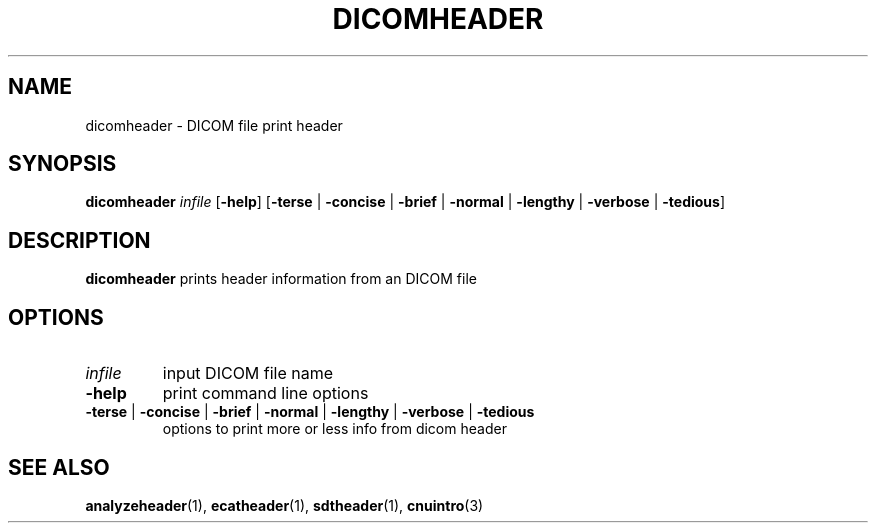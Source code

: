 .\" @(#)DICOMheader.1;
.TH DICOMHEADER 1 "16 January 2003" "CNU Tools" "CNU Tools"
.SH NAME
dicomheader \- DICOM file print header
.SH SYNOPSIS
.B dicomheader
.I infile
\fR[\fB\-help\fR]
\fR[\fB\-terse \fR| \fB\-concise \fR| \fB\-brief \fR| \fB\-normal \fR| \fB\-lengthy \fR| \fB\-verbose \fR| \fB\-tedious\fR]
.SH DESCRIPTION
.LP
.B dicomheader
prints header information from an DICOM file
.SH OPTIONS
.TP
.I infile
input DICOM file name
.TP
.B \-help
print command line options
.TP
\fB\-terse \fR| \fB\-concise \fR| \fB\-brief \fR| \fB\-normal \fR| \fB\-lengthy \fR| \fB\-verbose \fR| \fB\-tedious
options to print more or less info from dicom header
.SH "SEE ALSO"
.BR analyzeheader (1),
.BR ecatheader (1),
.BR sdtheader (1),
.BR cnuintro (3)
